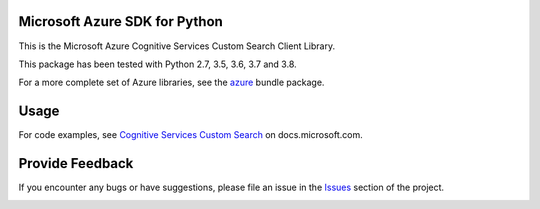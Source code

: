 Microsoft Azure SDK for Python
==============================

This is the Microsoft Azure Cognitive Services Custom Search Client Library.

This package has been tested with Python 2.7, 3.5, 3.6, 3.7 and 3.8.

For a more complete set of Azure libraries, see the `azure <https://pypi.python.org/pypi/azure>`__ bundle package.


Usage
=====

For code examples, see `Cognitive Services Custom Search
<https://docs.microsoft.com/python/api/overview/azure/cognitive-services>`__
on docs.microsoft.com.


Provide Feedback
================

If you encounter any bugs or have suggestions, please file an issue in the
`Issues <https://github.com/Azure/azure-sdk-for-python/issues>`__
section of the project.


.. image::  https://azure-sdk-impressions.azurewebsites.net/api/impressions/azure-sdk-for-python%2Fazure-cognitiveservices-search-customsearch%2FREADME.png
